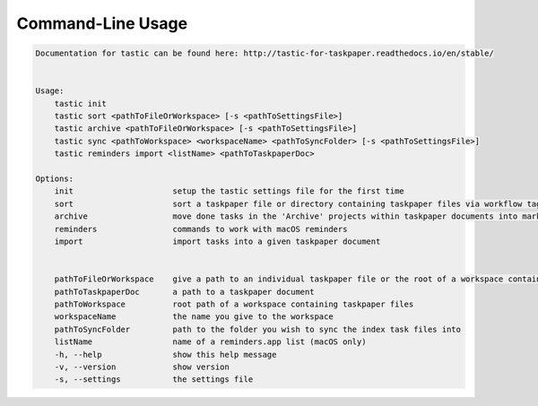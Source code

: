 Command-Line Usage
==================

.. code-block:: bash 
   
    
    Documentation for tastic can be found here: http://tastic-for-taskpaper.readthedocs.io/en/stable/
    
    
    Usage:
        tastic init
        tastic sort <pathToFileOrWorkspace> [-s <pathToSettingsFile>]
        tastic archive <pathToFileOrWorkspace> [-s <pathToSettingsFile>]
        tastic sync <pathToWorkspace> <workspaceName> <pathToSyncFolder> [-s <pathToSettingsFile>]
        tastic reminders import <listName> <pathToTaskpaperDoc>
    
    Options:
        init                     setup the tastic settings file for the first time
        sort                     sort a taskpaper file or directory containing taskpaper files via workflow tags in settings file
        archive                  move done tasks in the 'Archive' projects within taskpaper documents into markdown tasklog files
        reminders                commands to work with macOS reminders
        import                   import tasks into a given taskpaper document
    
    
        pathToFileOrWorkspace    give a path to an individual taskpaper file or the root of a workspace containing taskpaper files
        pathToTaskpaperDoc       a path to a taskpaper document
        pathToWorkspace          root path of a workspace containing taskpaper files
        workspaceName            the name you give to the workspace
        pathToSyncFolder         path to the folder you wish to sync the index task files into
        listName                 name of a reminders.app list (macOS only)
        -h, --help               show this help message
        -v, --version            show version
        -s, --settings           the settings file
    
    
